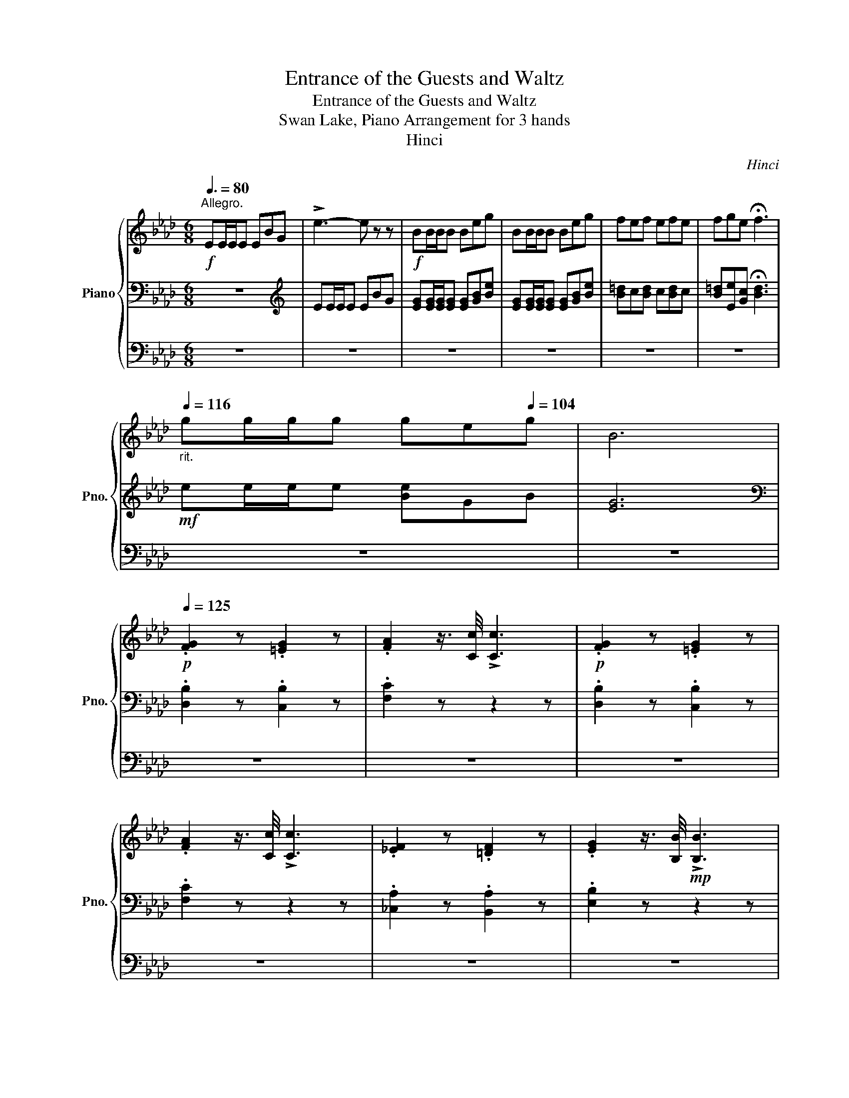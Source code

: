 X:1
T:Entrance of the Guests and Waltz
T:Entrance of the Guests and Waltz
T:Swan Lake, Piano Arrangement for 3 hands
T:Hinci
C:Hinci
%%score { ( 1 4 ) | 2 | 3 }
L:1/8
Q:3/8=80
M:6/8
K:Ab
V:1 treble nm="Piano" snm="Pno."
V:4 treble 
V:2 bass 
V:3 bass 
V:1
"^Allegro."!f! EE/E/E EBG | !>!e3- e z z |!f! BB/B/B Beg | BB/B/B Beg | fef efe | fge !fermata!f3 | %6
"_rit."[Q:1/4=116] gg/g/[Q:1/4=113]g[Q:1/4=110] g[Q:1/4=107]e[Q:1/4=104]g | B6 | %8
!p![Q:1/4=125] .[FG]2 z .[=EG]2 z | .[FA]2 z3/4 [Cc]/4 !>![Cc]3 |!p! .[FG]2 z .[=EG]2 z | %11
 .[FA]2 z3/4 [Cc]/4 !>![Cc]3 | .[_EF]2 z .[=DF]2 z | .[EG]2 z3/4 [B,B]/4!mp! !>![B,B]3 | %14
!p! [EG](g.f .[E=Ae].=d.c | .[=DB]).[DB=d].[DBf] .[Bb]2 z |!p! .[FG]2 z .[=EG]2 z | %17
 .[FA]2 z3/4 [Cc]/4 !>![Cc]3 |!p! .[FG]2 z .[=EG]2 z | .[FA]2 z3/4 [Cc]/4 !>![Cc]3 | %20
 .[_EF]2 z .[=DF]2 z | .[EG]2 z3/4 [GB]/4!p! !>![GB]3 | %22
"_cresc." .[EG]2 z3/4[Q:1/4=110] [Bd]/4!mp! !>![Bd]3 | %23
 .[EG]2 z3/4[Q:1/4=100] [df]/4!mp! !>![df]3- | %24
[M:2/4] [df]"^Ritenuto.""_ad libitum."[Q:1/4=80][c=e] [_eg][Q:1/4=76][df] | %25
[Q:1/4=73] [=Ac][ce][Q:1/4=69]!>(! [Bd]2- | [Bd][Q:1/4=64][=Ac] [Bd][Q:1/4=42][^FA] | %27
[Q:1/4=35] [Ac]!>)!!p![GB] !fermata!z2 ||[M:3/4]"^Tempo di Valse."[Q:1/4=185] z6 | z6 |!mf! e6- | %31
 e2 (d3 c) | (B4 A2) | z6 | [A=Bg]6- | [ABg]2 (f3 e) | ([Ac=d]4 e2) | z6 | [Bb]4 [Aa]2- | %39
 [Aa]2 [Cc]4 | [Bb]4 [Aa]2- | [Aa]2 [Cc]4 |!<(! =d4 e2- | e2 =e4 | (g2 f2) c2-!<)! | %45
!f!!>(! c2 (=A2 B2)!>)! |!mf! e6- | e2 (d3 c) | (B4 A2) | z6 | [A=Bg]6- | [ABg]2 (f3 e) | %52
 ([Ac=d]4 e2) | z6 | [Bb]4 [Aa]2- | [Aa]2 [Cc]4 | [Bb]4 [Aa]2- | [Aa]2 [Cc]4 | [Gg]6- | %59
 [Gg]2 [Ee]3 =d | c z z2 [Gg]2- | [Gg]2 [Ee]3 =d | (c!>(!c' =bc' ba) | (ge =dg ed) | (c=d eg ed) | %65
 (c=B cA G!>)!!p!E) | (C=D E=B, CG,) |!<(! (A,G, =A,=B, C=D)!<)! || %68
[M:6/8]!f![Q:1/4=120] EE/E/E EBG | !>!e3- e z2 |!f! BB/B/B Beg | BB/B/B Beg | fef efe | %73
 fge !fermata!f3 |"_rit."[Q:1/4=116] gg/[Q:1/4=113]g/g[Q:1/4=110] g[Q:1/4=107]e[Q:1/4=104]g | B6 | %76
!p![Q:1/4=125] .[FG]2 z .[=EG]2 z | .[FA]2 z/ z/4 [Cc]/4 !>![Cc]3 |!p! .[FG]2 z .[=EG]2 z | %79
 .[FA]2 z/ z/4 [Cc]/4 !>![Cc]3 | .[_EF]2 z .[=DF]2 z | .[EG]2 z/ z/4 [B,B]/4!mp! !>![B,B]3 | %82
!p! [EG](g.f .[E=Ae].=d.c | .[=DB]).[DB=d].[DBf] .[Bb]2 z |!p! .[FG]2 z .[=EG]2 z | %85
 .[FA]2 z/ z/4 [Cc]/4 !>![Cc]3 |!p! .[FG]2 z .[=EG]2 z | .[FA]2 z/ z/4 [Cc]/4 !>![Cc]3 | %88
 .[_EF]2 z .[=DF]2 z | .[EG]2 z/ z/4 [GB]/4!p! !>![GB]3 | %90
"_cresc." .[EG]2 z/ z/4[Q:1/4=110] [Bd]/4!mp! !>![Bd]3 | %91
 .[EG]2 z/ z/4[Q:1/4=100] [df]/4!mp! !>![df]3- | %92
[M:2/4] [df]"^Ritenuto.""_ad libitum."[Q:1/4=80][c=e] [_eg][Q:1/4=76][df] | %93
[Q:1/4=73] [=Ac][ce][Q:1/4=69]!>(! [Bd]2- | [Bd][Q:1/4=64][=Ac] [Bd][Q:1/4=42][^FA] | %95
[Q:1/4=35] [Ac]!>)!!p![GB] !fermata!z2 |:[M:3/4]"^Tempo di Valse."[Q:1/4=185]!ff! [fd'f']6- | %97
 [fd'f']2 [ee']2 [dd']2 | ([=B=b]4 [cc']2) |!mf! z ([Aca][dfd'][Aca][dfd'][Aca]) | %100
 ([cec'][ec'e']) [db]4 | z ([GBg][cec'][GBg][cec'][GBg]) | ([Bdb][ebe']) [ca]4 | %103
 z!<(! [Aa][Bb][cc'][dd'][ee']!<)! |!ff! [fd'f']6- | [fd'f']2 [ee']2 [dd']2 | ([=B=b]4 [cc']2) | %107
!p! z (=B c=d ef) | (ag fe =dc) | (eg =d3 e) | (c=d fe dc) | z (=B c=d ef) | (ag fe =dc) | %113
 (eg =d3 e) | (c=d fe dc) ||1!<(! ([=B=b][cc'] [Bb][cc'] [dd']!<)!!ff![ee']) :|2 (=Bc AG) (E=D | %117
 C=D) (E=B, CG,) |!<(! (A,G, =A,=B, C=D)!<)! ||[M:6/8]!f![Q:1/4=120] EE/E/E EBG | !>!e3- e z2 | %121
!f! BB/B/B Beg | BB/B/B Beg | fef efe | fge !fermata!f3 | %125
"_rit."[Q:1/4=116] gg/[Q:1/4=113]g/g[Q:1/4=110] g[Q:1/4=107]e[Q:1/4=104]g | B6 | %127
!p![Q:1/4=125] .[FG]2 z .[=EG]2 z | .[FA]2 z/ z/4 [Cc]/4 !>![Cc]3 |!p! .[FG]2 z .[=EG]2 z | %130
 .[FA]2 z/ z/4 [Cc]/4 !>![Cc]3 | .[_EF]2 z .[=DF]2 z | .[EG]2 z/ z/4 [B,B]/4!mp! !>![B,B]3 | %133
!p! [EG](g.f .[E=Ae].=d.c | .[=DB]).[DB=d].[DBf] .[Bb]2 z |!p! .[FG]2 z .[=EG]2 z | %136
 .[FA]2 z/ z/4 [Cc]/4 !>![Cc]3 |!p! .[FG]2 z .[=EG]2 z | .[FA]2 z/ z/4 [Cc]/4 !>![Cc]3 | %139
 .[_EF]2 z .[=DF]2 z | .[EG]2 z/ z/4 [GB]/4!p! !>![GB]3 | %141
"_cresc." .[EG]2 z/ z/4[Q:1/4=110] [Bd]/4!mp! !>![Bd]3 | %142
 .[EG]2 z/ z/4[Q:1/4=100] [df]/4!mp! !>![df]3- || %143
[M:2/4] [df]"^Ritenuto.""_ad libitum."[Q:1/4=80][c=e] [_eg][Q:1/4=76][df] | %144
[Q:1/4=73] [=Ac][ce][Q:1/4=69]!>(! [Bd]2- | [Bd][Q:1/4=64][=Ac] [Bd][^FA] | %146
[Q:1/4=42] [Ac]!>)!!p![Q:1/4=35][GB] !fermata!z2 ||[M:3/4]"^Tempo di Valse."[Q:1/4=185] z6 | z6 | %149
!mf! e6- | e2 (d3 c) | (B4 A2) | z6 | [A=Bg]6- | [ABg]2 (f3 e) | ([Ac=d]4 e2) | z6 | [Bb]4 [Aa]2- | %158
 [Aa]2 [Cc]4 | [Bb]4 [Aa]2- | [Aa]2 [Cc]4 |!<(! =d4 e2- | e2 =e4 | (g2 f2) c2-!<)! | %164
!f!!>(! c2 (=A2 B2)!>)! |!mf! e6- | e2 (d3 c) | (B4 A2) | z6 | [A=Bg]6- | [ABg]2 (f3 e) | %171
 ([Ac=d]4 e2) | z6 | [Bb]4 [Aa]2- | [Aa]2 [Cc]4 | [Bb]4 [Aa]2- | [Aa]2 [Cc]4 | [Gg]6- | %178
 [Gg]2 [Ee]3 =d | c2 z2 [Gg]2- | [Gg]2 [Ee]3 =d | (c=B ce ^fg) | %182
!<(! ([=B=b][cc'] [Bb][cc'] [dd'][ee'])!<)! |:!ff! [fd'f']6- | [fd'f']2 [ee']2 [dd']2 | %185
 ([=B=b]4 [cc']2) |!mf! z ([Aca][dfd'][Aca][dfd'][Aca]) | ([cec'][ec'e']) [db]4 | %188
 z ([GBg][cec'][GBg][cec'][GBg]) | ([Bdb][ebe']) [ca]4 | z!<(! [Aa][Bb][cc'][dd'][ee']!<)! | %191
!ff! [fd'f']6- | [fd'f']2 [ee']2 [dd']2 | ([=B=b]4 [cc']2) |!p! z (=B c=d ef) | (ag fe =dc) | %196
 (eg =d3 e) | (c=d fe dc) | z (=B c=d ef) | (ag fe =dc) | (eg =d3 e) | (c=d fe dc) ||1 %202
!<(! ([=B=b][cc'] [Bb][cc'] [dd']!<)!!ff![ee']) :|2!<(! (=Bc de cd)!<)! ||!mf! e6- | e2 (d3 c) | %206
 (B4 A2) | z6 | [A=Bg]6- | [ABg]2 (f3 e) | ([Ac=d]4 e2) | z6 | [Bb]4 [Aa]2- | [Aa]2 [Cc]4 | %214
 [Bb]4 [Aa]2- | [Aa]2 [Cc]4 |!<(! =d4 e2- | e2 =e4 | (g2 f2) c2-!<)! |!f!!>(! c2 (=A2 B2)!>)! | %220
!mf! e6- | e2 (d3 c) | (B4 A2) | z6 | [A=Bg]6- | [ABg]2 (f3 e) | ([Ac=d]4 e2) | z6 | [Bb]4 [Aa]2- | %229
 [Aa]2 [Cc]4 | [Bb]4 [Aa]2- | [Aa]2 [=D=d]4 | [Ff]4 [Cc]2- | [Cc]2 [G,G]4 | %234
 [A,CA]2!p! .[cac'].[dac'd'] .[=dac'=d'].[eac'e'] | .[cea] z!f! [FA=B]2 [FAc]2 |: %236
 [ca]2 [cg]2 [Acf]2- | [Acf]2 [Ace]2 [Ad]2 | [Ac]2[I:staff +1] CB, A,G, | %239
[I:staff -1] z2 [FA=B]2 [FAc]2 | [FAf]2 [FAe]2 [FAd]2- | [FAd]2 [FA=B]2 [FAd]2 | %242
 [FAc]2[I:staff +1] CB, A,G, ||1[I:staff -1] z2 [FA=B]2 [FAc]2 :|2 z2!mf! (AB cd) || %245
!<(! [Ece]4 [=Ec=e]2 | [Fcf]2 ([Cc][Dd] [Ee][=E=e]) | [Fdf]4 [Gdg]2 | %248
 [F=df]2 ([=Dd][Ee] [Ff][^F^f])!<)! |!f! [Geg]4 [A=ea]2- | [Aea]2 [Afa]4 | %251
 [cfac']2 [=Bfa=b]2 [_Bf_b]2 | [EGBe]2!mf! ([CEA]B cd) |!<(! [Ece]4 [=Ec=e]2 | %254
 [Fcf]2 ([Cc][Dd] [Ee][=E=e]) | [Fdf]4 [Gdg]2 | [F=df]2 ([=Dd][Ee] [Ff][^F^f])!<)! | %257
!f! [Geg]4 [A=ea]2- | [Aea]2 [Afa]4 |!ff! [Bfb]2 [Afa]2 [Bfb]2 | [c=ec']2!f! [FA=B]2 [FAc]2 |: %261
 [ca]2 [cg]2 [Acf]2- | [Acf]2 [Ace]2 [Ad]2 | [Ac]2[I:staff +1] CB, A,G, | %264
[I:staff -1] z2 [FA=B]2 [FAc]2 | [FAf]2 [FAe]2 [FAd]2- | [FAd]2 [FA=B]2 [FAd]2 | %267
 [FAc]2[I:staff +1] CB, A,G, ||1[I:staff -1] z2 [FA=B]2 [FAc]2 :|2 z2"_dim." [FA=B]2 [FAd]2 || %270
 [FAc]2[I:staff +1] CB, A,G, |[I:staff -1] z2 [FA=B]2 [FAd]2 | [=EAc]2[I:staff +1] CB, A,F, | %273
[I:staff -1] z2!p! [=EA=B]2 [EAd]2 | [EAc]2[I:staff +1] CB, A,F, |!<(![I:staff -1] z6 | z2 (DE FG | %277
 A2)!<)! (Bc d=d) |!mf! e6- | e2 (d3 c) | (B4 A2) | z6 | [A=Bg]6- | [ABg]2 (f3 e) | ([Ac=d]4 e2) | %285
 z6 | [Bb]4 [Aa]2- | [Aa]2 [Cc]4 | [Bb]4 [Aa]2- | [Aa]2 [Cc]4 |!<(! =d4 e2- | e2 =e4 | %292
 (g2 f2) c2-!<)! |!f!!>(! c2 (=A2 B2)!>)! |!mf! e6- | e2 (d3 c) | (B4 A2) | z6 | [A=Bg]6- | %299
 [ABg]2 (f3 e) | ([Ac=d]4 e2) | z6 | [Bb]4 [Aa]2- | [Aa]2 [Cc]4 | [Bb]4 [Aa]2- | [Aa]2 [Cc]4 | %306
 [Gg]6- | [Gg]2 [Ee]3 =d | c2 z2 [Gg]2- | [Gg]2 [Ee]3 =d | (c=B ce ^fg) | %311
!<(! ([=B=b][cc'] [Bb][cc'] [dd'][ee'])!<)! |:!ff! [fd'f']6- | [fd'f']2 [ee']2 [dd']2 | %314
 ([=B=b]4 [cc']2) |!mf! z ([Aca][dfd'][Aca][dfd'][Aca]) | ([cec'][ec'e']) [db]4 | %317
 z ([GBg][cec'][GBg][cec'][GBg]) | ([Bdb][ebe']) [ca]4 | z!<(! [Aa][Bb][cc'][dd'][ee']!<)! | %320
!ff! [fd'f']6- | [fd'f']2 [ee']2 [dd']2 | ([=B=b]4 [cc']2) |!p! z (=B c=d ef) | (ag fe =dc) | %325
 (eg =d3 e) | (c=d fe dc) | z (=B c=d ef) | (ag fe =dc) | (eg =d3 e) | (c=d fe dc) ||1 %331
!<(! ([=B=b][cc'] [Bb][cc'] [dd']!<)!!ff![ee']) :|2!<(! (=Bc de cd)!<)! ||!mf! e6- | e2 (d3 c) | %335
 (B4 A2) | z6 | [A=Bg]6- | [ABg]2 (f3 e) | ([Ac=d]4 e2) | z6 | [Bb]4 [Aa]2- | [Aa]2 [Cc]4 | %343
 [Bb]4 [Aa]2- | [Aa]2 [Cc]4 |!<(! =d4 e2- | e2 =e4 | (g2 f2) c2-!<)! |!f!!>(! c2 (=A2 B2)!>)! | %349
!mf! e6- | e2 (d3 c) | (B4 A2) | z6 | [A=Bg]6- | [ABg]2 (f3 e) | ([Ac=d]4 e2) | z6 | [Bb]4 [Aa]2- | %358
 [Aa]2 [Cc]4 | [Bb]4 [Aa]2- | [Aa]2 [=D=d]4 | [Ff]4 [Cc]2- | [Cc]2 [G,G]4 | %363
 [Ace]2!ff! ([cec'][dd'] [=d=d'][ee'] | [cfc']2) ([cfc'][ee'] [=e=e'][ff'] | [Bdfb]) z (BA GF) | %366
 [ebd'e']2 (ED CB,) | [ac'e'a']2 ([cec'][dd'] [=d=d'][ee'] | [cfc']2) ([cfc'][ee'] [=e=e'][ff'] | %369
 [Bdfb]) z (BA GF) | [ebd'e']2 (ED CB,) | [ac'e'a']2 [ac'e'a']2 [fd'f']2 | %372
 [ac'e'a']2 [ac'e'a']2 [fd'f']2 | [ac'e'a']2 [ac'e'a']2 [fd'f']2 | [ac'e'a']2 [ac'e'a']2 [fd'f']2 | %375
 [ac'e'a']2 [ec'e']2 [eac']2 | [cea]2 [Ace]2 [Ac]2 |!ped! [CEA]2 z2 z2!ped-up! | [ac'e'a']2 z2 z2 | %379
 [ac'e'a']2 z2 z2 | [ac'e'a']2 z2 z2 |[Q:1/4=92] !fermata![CEA]6 |] %382
V:2
 z6 |[K:treble] EE/E/E EBG | [EG][EG]/[EG]/[EG] [EG][GB][Be] | [EG][EG]/[EG]/[EG] [EG][GB][Be] | %4
 [B=d]c[Bd] c[Bd]c | [B=d][Ee][Gc] !fermata![Bd]3 |!mf! ee/e/e [Be]GB | [EG]6 | %8
[K:bass] .[D,B,]2 z .[C,B,]2 z | .[F,C]2 z z2 z | .[D,B,]2 z .[C,B,]2 z | .[F,C]2 z z2 z | %12
 .[_C,A,]2 z .[B,,A,]2 z | .[E,B,]2 z z2 z | .[C,B,]2 z .[F,C]2 z | %15
 .[B,,B,].[F,F][I:staff -1].F[I:staff +1] .[B,F]2 z | .[D,B,]2 z .[C,B,]2 z | .[F,C]2 z z2 z | %18
 .[D,B,]2 z .[C,B,]2 z | .[F,C]2 z z2 z | .[_C,A,]2 z .[B,,A,]2 z | .[E,B,]2 z z2 z | %22
 .[E,B,]2 z z2 z | .[E,B,]2 z z2 z |[M:2/4] z4 | z4 | z4 | z4 ||[M:3/4] A,,2 [E,A,C]2 [E,A,C]2 | %29
 A,,2 [E,A,C]2 [E,A,C]2 | A,,2 [E,A,CE]2 [E,A,CE]2 | A,,2 [E,A,E]2 [E,A,E]2 | %32
 A,,2 [E,CE]2 [E,CE]2 | A,,2 [E,CE]2 [E,CE]2 | A,,2 [F,A,=B,]2 [F,A,B,]2 | %35
 A,,2 [F,A,=B,]2 [F,A,B,]2 | A,,2 [E,A,C]2 [E,A,C]2 | A,,2 [E,A,C]2 [E,A,C]2 | %38
 A,,2 [F,A,=B,=D]2 [F,A,B,D]2 | A,,2 [E,A,E]2 [E,A,E]2 | A,,2 [F,A,=B,=D]2 [F,A,B,D]2 | %41
 A,,2 [E,A,E]2 [E,A,E]2 |!<(! [A,,A,]2!8va(! [A,CA]2 [A,CA]2!8va)! | %43
 [C,C]2!8va(! [A,CA]2 [A,CA]2!8va)! | [D,D]2!8va(! [B,A]2 [B,A]2!<)!!8va)! | %45
!mf!!>(! [E,E]2!8va(! [DG]2 [DG]2!>)!!8va)! |!p! [E,,E,]2 [E,A,CE]2 [E,A,CE]2 | %47
 A,,2 [E,A,E]2 [E,A,E]2 | A,,2 [E,CE]2 [E,CE]2 | A,,2 [E,CE]2 [E,CE]2 | A,,2 [F,A,=B,]2 [F,A,B,]2 | %51
 A,,2 [F,A,=B,]2 [F,A,B,]2 | A,,2 [E,A,C]2 [E,A,C]2 | A,,2 [E,A,C]2 [E,A,C]2 | %54
 F,,2 [F,A,=B,=D]2 [F,A,B,D]2 | F,,2 [E,A,E]2 [E,A,E]2 | F,,2 [F,A,=B,=D]2 [F,A,B,D]2 | %57
 F,,2 [E,A,E]2 [E,A,E]2 | G,,2 [G,CE]2 [G,CE]2 | G,,2 [G,=B,F]2 [G,B,F]2 | G,,2 [G,CE]2 [G,CE]2 | %61
 G,,2 [G,=B,F]2 [G,B,F]2 | !arpeggio!!>![G,CE]2 z2 z2 | !arpeggio!!>![G,,G,=B,F]2 z2 z2 | %64
 !arpeggio!!>![C,E,CE]2 z2 z2 | z6 | z6 | z6 ||[M:6/8] z6 |[K:treble] EE/E/E EBG | %70
 [EG][EG]/[EG]/[EG] [EG][GB][Be] | [EG][EG]/[EG]/[EG] [EG][GB][Be] | [B=d]c[Bd] c[Bd]c | %73
 [B=d][Ee][Gc] !fermata![Bd]3 |!mf! ee/e/e [Be]GB | [EG]6 |[K:bass] .[D,B,]2 z .[C,B,]2 z | %77
 .[F,C]2 z4 | .[D,B,]2 z .[C,B,]2 z | .[F,C]2 z4 | .[_C,A,]2 z .[B,,A,]2 z | .[E,B,]2 z z2 z | %82
 .[C,B,]2 z .[F,C]2 z | .[B,,B,].[F,F][I:staff -1].F[I:staff +1] .[B,F]2 z | %84
 .[D,B,]2 z .[C,B,]2 z | .[F,C]2 z4 | .[D,B,]2 z .[C,B,]2 z | .[F,C]2 z4 | %88
 .[_C,A,]2 z .[B,,A,]2 z | .[E,B,]2 z z2 z | .[E,B,]2 z z2 z | .[E,B,]2 z z2 z |[M:2/4] z4 | z4 | %94
 z4 | z2 z2 |:[M:3/4]!f! !>![G,,G,]2 [B,DE]2 [B,DE]2 | !>![E,,E,]2 [G,B,E]2 [G,B,E]2 | %98
 !>![A,,A,]2 [A,E]2 [A,E]2 | [E,,E,]2 [A,CE]2 [A,CE]2 | [G,,G,]2 [G,B,E]2 [G,B,E]2 | %101
 [E,,E,]2 [G,B,E]2 [G,B,E]2 | [A,,A,]2 [A,CE]2 [A,CE]2 | [E,,E,]2 [A,CE]2 [A,CE]2 | %104
!f! !>![G,,G,]2 [B,DE]2 [B,DE]2 | !>![E,,E,]2 [G,B,E]2 [G,B,E]2 | !>![A,,A,]2 [A,E]2 [A,E]2 | %107
 F,2 [A,C=D]2 [A,CD]2 | G,2 [G,CE]2 [G,CE]2 | G,2 [G,=B,F]2 [G,B,F]2 | C,2 [G,CE]2 [G,CE]2 | %111
 F,2 [A,C=D]2 [A,CD]2 | G,2 [G,CE]2 [G,CE]2 | G,2 [G,=B,F]2 [G,B,F]2 | [G,CE]2 z2 z2 ||1 z6 :|2 %116
 z6 | z6 | z6 ||[M:6/8] z6 |[K:treble] EE/E/E EBG | [EG][EG]/[EG]/[EG] [EG][GB][Be] | %122
 [EG][EG]/[EG]/[EG] [EG][GB][Be] | [B=d]c[Bd] c[Bd]c | [B=d][Ee][Gc] !fermata![Bd]3 | %125
!mf! ee/e/e [Be]GB | [EG]6 |[K:bass] .[D,B,]2 z .[C,B,]2 z | .[F,C]2 z4 | .[D,B,]2 z .[C,B,]2 z | %130
 .[F,C]2 z4 | .[_C,A,]2 z .[B,,A,]2 z | .[E,B,]2 z z2 z | .[C,B,]2 z .[F,C]2 z | %134
 .[B,,B,].[F,F][I:staff -1].F[I:staff +1] .[B,F]2 z | .[D,B,]2 z .[C,B,]2 z | .[F,C]2 z4 | %137
 .[D,B,]2 z .[C,B,]2 z | .[F,C]2 z4 | .[_C,A,]2 z .[B,,A,]2 z | .[E,B,]2 z z2 z | .[E,B,]2 z z2 z | %142
 .[E,B,]2 z z2 z ||[M:2/4] z4 | z4 | z4 | z2 z2 ||[M:3/4] A,,2 [E,A,C]2 [E,A,C]2 | %148
 A,,2 [E,A,C]2 [E,A,C]2 | A,,2 [E,A,CE]2 [E,A,CE]2 | A,,2 [E,A,E]2 [E,A,E]2 | %151
 A,,2 [E,CE]2 [E,CE]2 | A,,2 [E,CE]2 [E,CE]2 | A,,2 [F,A,=B,]2 [F,A,B,]2 | %154
 A,,2 [F,A,=B,]2 [F,A,B,]2 | A,,2 [E,A,C]2 [E,A,C]2 | A,,2 [E,A,C]2 [E,A,C]2 | %157
 A,,2 [F,A,=B,=D]2 [F,A,B,D]2 | A,,2 [E,A,E]2 [E,A,E]2 | A,,2 [F,A,=B,=D]2 [F,A,B,D]2 | %160
 A,,2 [E,A,E]2 [E,A,E]2 |!<(! [A,,A,]2!8va(! [A,CA]2 [A,CA]2!8va)! | %162
 [C,C]2!8va(! [A,CA]2 [A,CA]2!8va)! | [D,D]2!8va(! [B,A]2 [B,A]2!<)!!8va)! | %164
!mf!!>(! [E,E]2!8va(! [DG]2 [DG]2!>)!!8va)! |!p! [E,,E,]2 [E,A,CE]2 [E,A,CE]2 | %166
 A,,2 [E,A,E]2 [E,A,E]2 | A,,2 [E,CE]2 [E,CE]2 | A,,2 [E,CE]2 [E,CE]2 | A,,2 [F,A,=B,]2 [F,A,B,]2 | %170
 A,,2 [F,A,=B,]2 [F,A,B,]2 | A,,2 [E,A,C]2 [E,A,C]2 | A,,2 [E,A,C]2 [E,A,C]2 | %173
 F,,2 [F,A,=B,=D]2 [F,A,B,D]2 | F,,2 [E,A,E]2 [E,A,E]2 | F,,2 [F,A,=B,=D]2 [F,A,B,D]2 | %176
 F,,2 [E,A,E]2 [E,A,E]2 | G,,2 [G,CE]2 [G,CE]2 | G,,2 [G,=B,F]2 [G,B,F]2 | G,,2 [G,CE]2 [G,CE]2 | %180
 G,,2 [G,=B,F]2 [G,B,F]2 | [C,G,CE] z z2 z2 | z6 |:!f! !>![G,,G,]2 [B,DE]2 [B,DE]2 | %184
 !>![E,,E,]2 [G,B,E]2 [G,B,E]2 | !>![A,,A,]2 [A,E]2 [A,E]2 | [E,,E,]2 [A,CE]2 [A,CE]2 | %187
 [G,,G,]2 [G,B,E]2 [G,B,E]2 | [E,,E,]2 [G,B,E]2 [G,B,E]2 | [A,,A,]2 [A,CE]2 [A,CE]2 | %190
 [E,,E,]2 [A,CE]2 [A,CE]2 |!f! !>![G,,G,]2 [B,DE]2 [B,DE]2 | !>![E,,E,]2 [G,B,E]2 [G,B,E]2 | %193
 !>![A,,A,]2 [A,E]2 [A,E]2 | F,2 [A,C=D]2 [A,CD]2 | G,2 [G,CE]2 [G,CE]2 | G,2 [G,=B,F]2 [G,B,F]2 | %197
 C,2 [G,CE]2 [G,CE]2 | F,2 [A,C=D]2 [A,CD]2 | G,2 [G,CE]2 [G,CE]2 | G,2 [G,=B,F]2 [G,B,F]2 | %201
 [G,CE]2 z2 z2 ||1 z6 :|2 z6 ||!p! A,,2 [E,A,CE]2 [E,A,CE]2 | A,,2 [E,A,E]2 [E,A,E]2 | %206
 A,,2 [E,CE]2 [E,CE]2 | A,,2 [E,CE]2 [E,CE]2 | A,,2 [F,A,=B,]2 [F,A,B,]2 | %209
 A,,2 [F,A,=B,]2 [F,A,B,]2 | A,,2 [E,A,C]2 [E,A,C]2 | A,,2 [E,A,C]2 [E,A,C]2 | %212
 A,,2 [F,A,=B,=D]2 [F,A,B,D]2 | A,,2 [E,A,E]2 [E,A,E]2 | A,,2 [F,A,=B,=D]2 [F,A,B,D]2 | %215
 A,,2 [E,A,E]2 [E,A,E]2 |!<(! [A,,A,]2!8va(! [A,CA]2 [A,CA]2!8va)! | %217
 [C,C]2!8va(! [A,CA]2 [A,CA]2!8va)! | [D,D]2!8va(! [B,A]2 [B,A]2!<)!!8va)! | %219
!mf!!>(! [E,E]2!8va(! [DG]2 [DG]2!>)!!8va)! |!p! [E,,E,]2 [E,A,CE]2 [E,A,CE]2 | %221
 A,,2 [E,A,E]2 [E,A,E]2 | A,,2 [E,CE]2 [E,CE]2 | A,,2 [E,CE]2 [E,CE]2 | A,,2 [F,A,=B,]2 [F,A,B,]2 | %225
 A,,2 [F,A,=B,]2 [F,A,B,]2 | A,,2 [E,A,C]2 [E,A,C]2 | A,,2 [E,A,C]2 [E,A,C]2 | %228
 F,,2 [F,A,C]2 [F,A,C]2 | F,,2 [F,A,C]2 [F,A,C]2 | _F,,2 [_F,A,D]2 [F,A,D]2 | %231
 _F,,2 [_F,A,]2 [F,A,]2 | [E,,E,]2 [E,A,CE]2 [E,A,E]2 | [E,,E,]2 [E,B,DE]2 [E,B,DE]2 | %234
 [A,,E,]2[K:treble] .[A,E].[A,E] .[A,E].[A,E] | .[A,E] z[K:bass]!mf! [F,A,]2 [F,A,]2 |: %236
 [F,A,C]2 [F,A,C]2 [F,A,C]2- | [F,A,C]2 [F,A,C]2 [F,A,C]2 | [F,A,C]2 C,B,, A,,G,, | %239
 [F,,F,]2 [F,A,]2 [F,A,]2 | [F,A,]2 [F,A,]2 [F,A,]2- | [F,A,]2 [F,A,]2 [F,A,]2 | %242
 [F,A,]2 C,B,, A,,G,, ||1 [F,,F,]2 [F,A,]2 [F,A,]2 :|2 [F,,F,]2 (A,B, CD) || z2 [A,,A,]4- | %246
 [A,,A,]2 [=A,,=A,]4- | [A,,A,]2 [B,,B,]4- | [B,,B,]2 [=B,,=B,]4- | [B,,B,]2 [C,C]4 | %250
 [D,D]4 [=D,=D]2- | [D,D]2 [E,E]2 [=D,=D]2 | [E,E]2 ([A,,A,]B, CD) | z2 [A,,A,]4- | %254
 [A,,A,]2 [=A,,=A,]4- | [A,,A,]2 [B,,B,]4- | [B,,B,]2 [=B,,=B,]4- | [B,,B,]2 [C,C]4 | %258
 [D,D]4 [=D,=D]2- | [D,D]2 [_D,_D]2 [D,D]2 | [C,C]2!mf! [F,A,]2 [F,A,]2 |: %261
 [F,A,C]2 [F,A,C]2 [F,A,C]2- | [F,A,C]2 [F,A,C]2 [F,A,C]2 | [F,A,C]2 C,B,, A,,G,, | %264
 [F,,F,]2 [F,A,]2 [F,A,]2 | [F,A,]2 [F,A,]2 [F,A,]2- | [F,A,]2 [F,A,]2 [F,A,]2 | %267
 [F,A,]2 C,B,, A,,G,, ||1 [F,,F,]2 [F,A,]2 [F,A,]2 :|2 [F,,F,]2 [F,A,]2 [F,A,]2 || %270
 [F,A,]2 (C,B,, A,,G,, | [F,,F,]2) [F,A,]2 [F,A,]2 | [=E,A,]2 (C,B,, A,,F,, | %273
 [=E,,=E,]2) [E,A,]2 [E,A,]2 | [E,A,]2 (C,B,, A,,F,, | [E,,E,]2) ([F,,F,][G,,G,] [A,,A,][B,,B,] | %276
 [C,C]2) (D,E, F,G, | A,2)[I:staff -1] (B,C D=D) |!p![I:staff +1] A,,2 [E,A,CE]2 [E,A,CE]2 | %279
 A,,2 [E,A,E]2 [E,A,E]2 | A,,2 [E,CE]2 [E,CE]2 | A,,2 [E,CE]2 [E,CE]2 | A,,2 [F,A,=B,]2 [F,A,B,]2 | %283
 A,,2 [F,A,=B,]2 [F,A,B,]2 | A,,2 [E,A,C]2 [E,A,C]2 | A,,2 [E,A,C]2 [E,A,C]2 | %286
 A,,2 [F,A,=B,=D]2 [F,A,B,D]2 | A,,2 [E,A,E]2 [E,A,E]2 | A,,2 [F,A,=B,=D]2 [F,A,B,D]2 | %289
 A,,2 [E,A,E]2 [E,A,E]2 |!<(! [A,,A,]2!8va(! [A,CA]2 [A,CA]2!8va)! | %291
 [C,C]2!8va(! [A,CA]2 [A,CA]2!8va)! | [D,D]2!8va(! [B,A]2 [B,A]2!<)!!8va)! | %293
!mf!!>(! [E,E]2!8va(! [DG]2 [DG]2!>)!!8va)! |!p! [E,,E,]2 [E,A,CE]2 [E,A,CE]2 | %295
 A,,2 [E,A,E]2 [E,A,E]2 | A,,2 [E,CE]2 [E,CE]2 | A,,2 [E,CE]2 [E,CE]2 | A,,2 [F,A,=B,]2 [F,A,B,]2 | %299
 A,,2 [F,A,=B,]2 [F,A,B,]2 | A,,2 [E,A,C]2 [E,A,C]2 | A,,2 [E,A,C]2 [E,A,C]2 | %302
 F,,2 [F,A,=B,=D]2 [F,A,B,D]2 | F,,2 [E,A,E]2 [E,A,E]2 | F,,2 [F,A,=B,=D]2 [F,A,B,D]2 | %305
 F,,2 [E,A,E]2 [E,A,E]2 | G,,2 [G,CE]2 [G,CE]2 | G,,2 [G,=B,F]2 [G,B,F]2 | G,,2 [G,CE]2 [G,CE]2 | %309
 G,,2 [G,=B,F]2 [G,B,F]2 | [C,G,CE] z z2 z2 | z6 |:!f! !>![G,,G,]2 [B,DE]2 [B,DE]2 | %313
 !>![E,,E,]2 [G,B,E]2 [G,B,E]2 | !>![A,,A,]2 [A,E]2 [A,E]2 | [E,,E,]2 [A,CE]2 [A,CE]2 | %316
 [G,,G,]2 [G,B,E]2 [G,B,E]2 | [E,,E,]2 [G,B,E]2 [G,B,E]2 | [A,,A,]2 [A,CE]2 [A,CE]2 | %319
 [E,,E,]2 [A,CE]2 [A,CE]2 |!f! !>![G,,G,]2 [B,DE]2 [B,DE]2 | !>![E,,E,]2 [G,B,E]2 [G,B,E]2 | %322
 !>![A,,A,]2 [A,E]2 [A,E]2 | F,2 [A,C=D]2 [A,CD]2 | G,2 [G,CE]2 [G,CE]2 | G,2 [G,=B,F]2 [G,B,F]2 | %326
 C,2 [G,CE]2 [G,CE]2 | F,2 [A,C=D]2 [A,CD]2 | G,2 [G,CE]2 [G,CE]2 | G,2 [G,=B,F]2 [G,B,F]2 | %330
 [G,CE]2 z2 z2 ||1 z6 :|2 z6 ||!p! A,,2 [E,A,CE]2 [E,A,CE]2 | A,,2 [E,A,E]2 [E,A,E]2 | %335
 A,,2 [E,CE]2 [E,CE]2 | A,,2 [E,CE]2 [E,CE]2 | A,,2 [F,A,=B,]2 [F,A,B,]2 | %338
 A,,2 [F,A,=B,]2 [F,A,B,]2 | A,,2 [E,A,C]2 [E,A,C]2 | A,,2 [E,A,C]2 [E,A,C]2 | %341
 A,,2 [F,A,=B,=D]2 [F,A,B,D]2 | A,,2 [E,A,E]2 [E,A,E]2 | A,,2 [F,A,=B,=D]2 [F,A,B,D]2 | %344
 A,,2 [E,A,E]2 [E,A,E]2 |!<(! [A,,A,]2!8va(! [A,CA]2 [A,CA]2!8va)! | %346
 [C,C]2!8va(! [A,CA]2 [A,CA]2!8va)! | [D,D]2!8va(! [B,A]2 [B,A]2!<)!!8va)! | %348
!mf!!>(! [E,E]2!8va(! [DG]2 [DG]2!>)!!8va)! |!p! [E,,E,]2 [E,A,CE]2 [E,A,CE]2 | %350
 A,,2 [E,A,E]2 [E,A,E]2 | A,,2 [E,CE]2 [E,CE]2 | A,,2 [E,CE]2 [E,CE]2 | A,,2 [F,A,=B,]2 [F,A,B,]2 | %354
 A,,2 [F,A,=B,]2 [F,A,B,]2 | A,,2 [E,A,C]2 [E,A,C]2 | A,,2 [E,A,C]2 [E,A,C]2 | %357
 F,,2 [F,A,C]2 [F,A,C]2 | F,,2 [F,A,C]2 [F,A,C]2 | _F,,2 [_F,A,D]2 [F,A,D]2 | %360
 _F,,2 [_F,A,]2 [F,A,]2 | [E,,E,]2 [E,A,CE]2 [E,A,E]2 | [E,,E,]2 [E,B,DE]2 [E,B,DE]2 | %363
 [A,,A,]2 [A,,A,]2 z2 | [F,,F,]2 [F,,F,]2 z2 | [B,,B,] z (B,A, G,F,) | [E,,E,]2 (E,D, C,B,,) | %367
 [A,,A,]2 [A,,A,]2 z2 | [F,,F,]2 [F,,F,]2 z2 | [B,,B,] z (B,A, G,F,) | [E,,E,]2 (E,D, C,B,,) | %371
 A,,2 [A,,A,]2 [D,F,D]2 | A,,2 [A,,A,]2 [D,F,D]2 | A,,2 [A,,A,]2 [D,F,D]2 | %374
 A,,2 [A,,A,]2 [D,F,D]2 | A,2 A,,2 A,,2 | A,,2 A,,2 A,,2 | [A,,A,]2 z2 z2 | [A,,A,]2 z2 z2 | %379
 [A,,A,]2 z2 z2 | [A,,A,]2 z2 z2 | !///-!A,,3 A,3 |] %382
V:3
 z6 | z6 | z6 | z6 | z6 | z6 | z6 | z6 | z6 | z6 | z6 | z6 | z6 | z6 | z6 | z6 | z6 | z6 | z6 | %19
 z6 | z6 | z6 | z6 | z6 |[M:2/4] z4 | z4 | z4 | z4 ||[M:3/4] z6 | z6 | z6 | z6 | z6 | z6 | z6 | %35
 z6 | z6 | z6 | z6 | z6 | z6 | z6 | z6 | z6 | z6 | z6 | z6 | z6 | z6 | z6 | z6 | z6 | z6 | z6 | %54
 z6 | z6 | z6 | z6 | z6 | z6 | z6 | z6 | z6 | z6 | z6 | z6 | z6 | z6 ||[M:6/8] z6 | z6 | z6 | z6 | %72
 z6 | z6 | z6 | z6 | z6 | z6 | z6 | z6 | z6 | z6 | z6 | z6 | z6 | z6 | z6 | z6 | z6 | z6 | z6 | %91
 z6 |[M:2/4] z4 | z4 | z4 | z4 |:[M:3/4][K:treble]!ff! F6- | F2 E2 D2 | (=B,4 C2) | z6 | z6 | z6 | %102
 z6 | z6 |!ff! F6- | F2 E2 D2 | (=B,4 C2) | z6 | z6 | z6 | z6 | z6 | z6 | z6 | z6 ||1 z6 :|2 z6 | %117
 z6 | z6 ||[M:6/8] z6 | z6 | z6 | z6 | z6 | z6 | z6 | z6 | z6 | z6 | z6 | z6 | z6 | z6 | z6 | z6 | %135
 z6 | z6 | z6 | z6 | z6 | z6 | z6 | z6 ||[M:2/4] z4 | z4 | z4 | z4 ||[M:3/4] z6 | z6 | z6 | z6 | %151
 z6 | z6 | z6 | z6 | z6 | z6 | z6 | z6 | z6 | z6 | z6 | z6 | z6 | z6 | z6 | z6 | z6 | z6 | z6 | %170
 z6 | z6 | z6 | z6 | z6 | z6 | z6 | z6 | z6 | z6 | z6 | z6 | z6 |:!ff! F6- | F2 E2 D2 | (=B,4 C2) | %186
 z6 | z6 | z6 | z6 | z6 |!ff! F6- | F2 E2 D2 | (=B,4 C2) | z6 | z6 | z6 | z6 | z6 | z6 | z6 | %201
 z6 ||1 z6 :|2 z6 || z6 | z6 | z6 | z6 | z6 | z6 | z6 | z6 | z6 | z6 | z6 | z6 | z6 | z6 | z6 | %219
 z6 | z6 | z6 | z6 | z6 | z6 | z6 | z6 | z6 | z6 | z6 | z6 | z6 | z6 | z6 | z6 | z6 |: z6 | z6 | %238
 z6 | z6 | z6 | z6 | z6 ||1 z6 :|2 z6 || z6 | z6 | z6 | z6 | z6 | z6 | z6 | z6 | z6 | z6 | z6 | %256
 z6 | z6 | z6 | z6 | z6 |: z6 | z6 | z6 | z6 | z6 | z6 | z6 ||1 z6 :|2 z6 || z6 | z6 | z6 | z6 | %274
 z6 | z6 | z6 | z6 | z6 | z6 | z6 | z6 | z6 | z6 | z6 | z6 | z6 | z6 | z6 | z6 | z6 | z6 | z6 | %293
 z6 | z6 | z6 | z6 | z6 | z6 | z6 | z6 | z6 | z6 | z6 | z6 | z6 | z6 | z6 | z6 | z6 | z6 | z6 |: %312
!ff! F6- | F2 E2 D2 | (=B,4 C2) | z6 | z6 | z6 | z6 | z6 |!ff! F6- | F2 E2 D2 | (=B,4 C2) | z6 | %324
 z6 | z6 | z6 | z6 | z6 | z6 | z6 ||1 z6 :|2 z6 || z6 | z6 | z6 | z6 | z6 | z6 | z6 | z6 | z6 | %342
 z6 | z6 | z6 | z6 | z6 | z6 | z6 | z6 | z6 | z6 | z6 | z6 | z6 | z6 | z6 | z6 | z6 | z6 | z6 | %361
 z6 | z6 | [CE]2 E2 z2 | [=A,F]2 [A,F]2 z2 | z6 | [EBd]2 z2 z2 | [Ace]2 E2 z2 | [=A,F]2 [A,F]2 z2 | %369
 z6 | [EBd]2 z2 z2 | [Ace]2 [CEc]2 [DFd]2 | [Ace]2 [CEc]2 [DFd]2 | [Ace]2 [CEc]2 [DFd]2 | %374
 [Ace]2 [CEc]2 [DFd]2 | [CEA]2 [CAc]2 [CEA]2 | [CE]2 [CE]2 [CE]2 | z6 | [Ace]2 z2 z2 | %379
 [Ace]2 z2 z2 | [Ace]2 z2 z2 | z6 |] %382
V:4
 x6 | x6 | x6 | x6 | x6 | x6 | x6 | x6 | x6 | x6 | x6 | x6 | x6 | x6 | x6 | x6 | x6 | x6 | x6 | %19
 x6 | x6 | x6 | x6 | x6 |[M:2/4] x4 | x4 | x4 | x4 ||[M:3/4] x6 | x6 | x6 | x6 | x6 | x6 | x6 | %35
 x6 | x6 | x6 | [df]6 | [ce]6 | [df]6 | [ce]6 | x6 | x6 | x6 | x6 | x6 | x6 | x6 | x6 | x6 | x6 | %52
 x6 | x6 | [df]6 | [ce]6 | [df]6 | [ce]6 | x6 | x6 | x6 | x6 | x6 | x6 | x6 | x6 | x6 | x6 || %68
[M:6/8] x6 | x6 | x6 | x6 | x6 | x6 | x6 | x6 | x6 | x6 | x6 | x6 | x6 | x6 | x6 | x6 | x6 | x6 | %86
 x6 | x6 | x6 | x6 | x6 | x6 |[M:2/4] x4 | x4 | x4 | x4 |:[M:3/4] x6 | x6 | x6 | x6 | x6 | x6 | %102
 x6 | x6 | x6 | x6 | x6 | x6 | x6 | x6 | x6 | x6 | x6 | x6 | x6 ||1 x6 :|2 x6 | x6 | x6 || %119
[M:6/8] x6 | x6 | x6 | x6 | x6 | x6 | x6 | x6 | x6 | x6 | x6 | x6 | x6 | x6 | x6 | x6 | x6 | x6 | %137
 x6 | x6 | x6 | x6 | x6 | x6 ||[M:2/4] x4 | x4 | x4 | x4 ||[M:3/4] x6 | x6 | x6 | x6 | x6 | x6 | %153
 x6 | x6 | x6 | x6 | [df]6 | [ce]6 | [df]6 | [ce]6 | x6 | x6 | x6 | x6 | x6 | x6 | x6 | x6 | x6 | %170
 x6 | x6 | x6 | [df]6 | [ce]6 | [df]6 | [ce]6 | x6 | x6 | x6 | x6 | x6 | x6 |: x6 | x6 | x6 | x6 | %187
 x6 | x6 | x6 | x6 | x6 | x6 | x6 | x6 | x6 | x6 | x6 | x6 | x6 | x6 | x6 ||1 x6 :|2 x6 || x6 | %205
 x6 | x6 | x6 | x6 | x6 | x6 | x6 | [df]6 | [ce]6 | [df]6 | [ce]6 | x6 | x6 | x6 | x6 | x6 | x6 | %222
 x6 | x6 | x6 | x6 | x6 | x6 | [cf]6 | x6 | [A=d]6 | x6 | x6 | x6 | x6 | x6 |: x6 | x6 | x6 | x6 | %240
 x6 | x6 | x6 ||1 x6 :|2 x6 || x6 | x6 | x6 | x6 | x6 | x6 | x6 | x6 | x6 | x6 | x6 | x6 | x6 | %258
 x6 | x6 | x6 |: x6 | x6 | x6 | x6 | x6 | x6 | x6 ||1 x6 :|2 x6 || x6 | x6 | x6 | x6 | x6 | x6 | %276
 x6 | x6 | x6 | x6 | x6 | x6 | x6 | x6 | x6 | x6 | [df]6 | [ce]6 | [df]6 | [ce]6 | x6 | x6 | x6 | %293
 x6 | x6 | x6 | x6 | x6 | x6 | x6 | x6 | x6 | [df]6 | [ce]6 | [df]6 | [ce]6 | x6 | x6 | x6 | x6 | %310
 x6 | x6 |: x6 | x6 | x6 | x6 | x6 | x6 | x6 | x6 | x6 | x6 | x6 | x6 | x6 | x6 | x6 | x6 | x6 | %329
 x6 | x6 ||1 x6 :|2 x6 || x6 | x6 | x6 | x6 | x6 | x6 | x6 | x6 | [df]6 | [ce]6 | [df]6 | [ce]6 | %345
 x6 | x6 | x6 | x6 | x6 | x6 | x6 | x6 | x6 | x6 | x6 | x6 | [cf]6 | x6 | [A=d]6 | x6 | x6 | x6 | %363
 x6 | x6 | x6 | x6 | x6 | x6 | x6 | x6 | x6 | x6 | x6 | x6 | x6 | x6 | x6 | x6 | x6 | x6 | x6 |] %382

